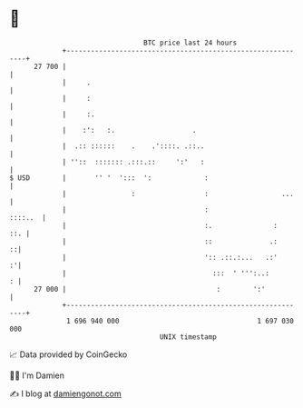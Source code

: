 * 👋

#+begin_example
                                    BTC price last 24 hours                    
                +------------------------------------------------------------+ 
         27 700 |                                                            | 
                |     .                                                      | 
                |     :                                                      | 
                |     :.                                                     | 
                |    :':   :.                   .                            | 
                |  .:: ::::::    .    .'::::. .::..                          | 
                | ''::  ::::::: .:::.::     ':'   :                          | 
   $ USD        |       '' '  ':::  ':             :                         | 
                |                :                 :                  ...    | 
                |                                  :                 ::::..  | 
                |                                  :.               :    ::. | 
                |                                  ::              .:      ::| 
                |                                  ':: .::.:...   .:'      :'| 
                |                                    :::  ' ''':..:        : | 
         27 000 |                                     :        ':'           | 
                +------------------------------------------------------------+ 
                 1 696 940 000                                  1 697 030 000  
                                        UNIX timestamp                         
#+end_example
📈 Data provided by CoinGecko

🧑‍💻 I'm Damien

✍️ I blog at [[https://www.damiengonot.com][damiengonot.com]]
